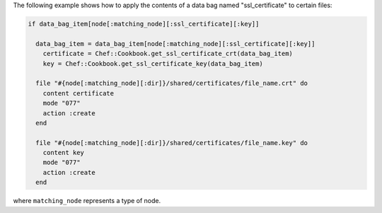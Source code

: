 .. This is an included how-to. 

The following example shows how to apply the contents of a data bag named "ssl_certificate" to certain files:

.. code-block:: ruby
   
   if data_bag_item[node[:matching_node][:ssl_certificate][:key]]
   
     data_bag_item = data_bag_item[node[:matching_node][:ssl_certificate][:key]]
       certificate = Chef::Cookbook.get_ssl_certificate_crt(data_bag_item)
       key = Chef::Cookbook.get_ssl_certificate_key(data_bag_item)
   
     file "#{node[:matching_node][:dir]}/shared/certificates/file_name.crt" do
       content certificate
       mode "077"
       action :create
     end
   
     file "#{node[:matching_node][:dir]}/shared/certificates/file_name.key" do
       content key
       mode "077"
       action :create
     end

where ``matching_node`` represents a type of node.
